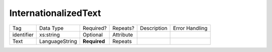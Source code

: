 InternationalizedText
=====================

+--------------------------------+----------------------------------------------------+--------------+------------+--------------------------------------------------------------+----------------------------------------------------+
| Tag                            | Data Type                                          | Required?    | Repeats?   |                                                  Description |                                     Error Handling |
|                                |                                                    |              |            |                                                              |                                                    |
+--------------------------------+----------------------------------------------------+--------------+------------+--------------------------------------------------------------+----------------------------------------------------+
| identifier                     | xs:string                                          | Optional     | Attribute  |                                                              |                                                    |
+--------------------------------+----------------------------------------------------+--------------+------------+--------------------------------------------------------------+----------------------------------------------------+
| Text                           | LanguageString                                     | **Required** | Repeats    |                                                              |                                                    |
+--------------------------------+----------------------------------------------------+--------------+------------+--------------------------------------------------------------+----------------------------------------------------+
